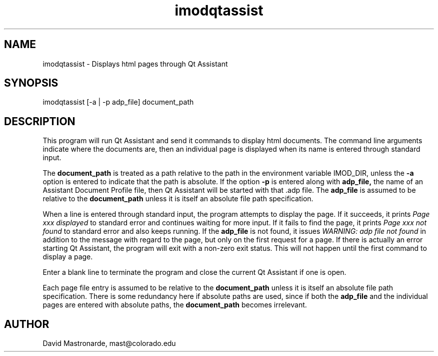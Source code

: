 .na
.nh
.TH imodqtassist 1 3.4.16 BL3DEMC
.SH NAME
imodqtassist \- Displays html pages through Qt Assistant
.SH SYNOPSIS
imodqtassist [-a | -p adp_file] document_path
.SH DESCRIPTION
This program will run Qt Assistant and send it commands to display html
documents.  The command line arguments indicate where the documents are,
then an individual page is displayed when its name is entered through 
standard input.  
.P
The 
.B document_path
is treated as a path relative to the path in the environment variable IMOD_DIR,
unless the
.B -a
option is entered to indicate that the path is absolute.
If the option
.B -p
is entered along with 
.B adp_file,
the name of an Assistant Document Profile file, then
Qt Assistant will be started with that .adp file.  The 
.B adp_file
is assumed to be relative to the 
.B document_path
unless it is itself an absolute file path specification.
.P
When a line is entered through standard input, the program attempts to display
the page.  If it succeeds, it prints 
.I Page xxx displayed
to standard error and continues waiting for more input.
If it fails to find the page, it prints
.I Page xxx not found
to standard error and also keeps running.
If the
.B adp_file
is not found, it issues
.I WARNING: adp file not found
in addition to the message with regard to the page, but only on the first
request for a page.  If there is actually an error starting Qt Assistant,
the program will exit with a non-zero exit status.  This will not happen until
the first command to display a page.
.P
Enter a blank line to terminate the program and close the current Qt Assistant
if one is open.
.P
Each page file entry is assumed to be relative to the 
.B document_path
unless it is itself an absolute file path specification.  There is some
redundancy here if absolute paths are used, since if both the
.B adp_file
and the individual pages are entered with absolute paths, the
.B document_path
becomes irrelevant.

.SH AUTHOR
David Mastronarde,  mast@colorado.edu
